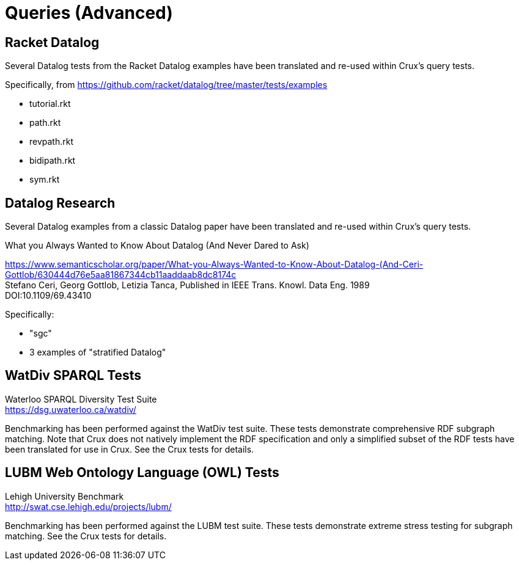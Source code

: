 = Queries (Advanced)

== Racket Datalog

Several Datalog tests from the Racket Datalog examples have been translated and re-used within Crux's query tests.

Specifically, from https://github.com/racket/datalog/tree/master/tests/examples

- tutorial.rkt
- path.rkt
- revpath.rkt
- bidipath.rkt
- sym.rkt

== Datalog Research

Several Datalog examples from a classic Datalog paper have been translated and re-used within Crux's query tests.

.What you Always Wanted to Know About Datalog (And Never Dared to Ask)
****
[%hardbreaks]
https://www.semanticscholar.org/paper/What-you-Always-Wanted-to-Know-About-Datalog-(And-Ceri-Gottlob/630444d76e5aa81867344cb11aaddaab8dc8174c
Stefano Ceri, Georg Gottlob, Letizia Tanca, Published in IEEE Trans. Knowl. Data Eng. 1989
DOI:10.1109/69.43410
****

Specifically:

- "sgc"
- 3 examples of "stratified Datalog"

== WatDiv SPARQL Tests

****
[%hardbreaks]
Waterloo SPARQL Diversity Test Suite
https://dsg.uwaterloo.ca/watdiv/
****

Benchmarking has been performed against the WatDiv test suite. These tests demonstrate comprehensive RDF subgraph matching. Note that Crux does not natively implement the RDF specification and only a simplified subset of the RDF tests have been translated for use in Crux. See the Crux tests for details.

== LUBM Web Ontology Language (OWL) Tests

****
[%hardbreaks]
Lehigh University Benchmark
http://swat.cse.lehigh.edu/projects/lubm/
****

Benchmarking has been performed against the LUBM test suite. These tests demonstrate extreme stress testing for subgraph matching. See the Crux tests for details.
